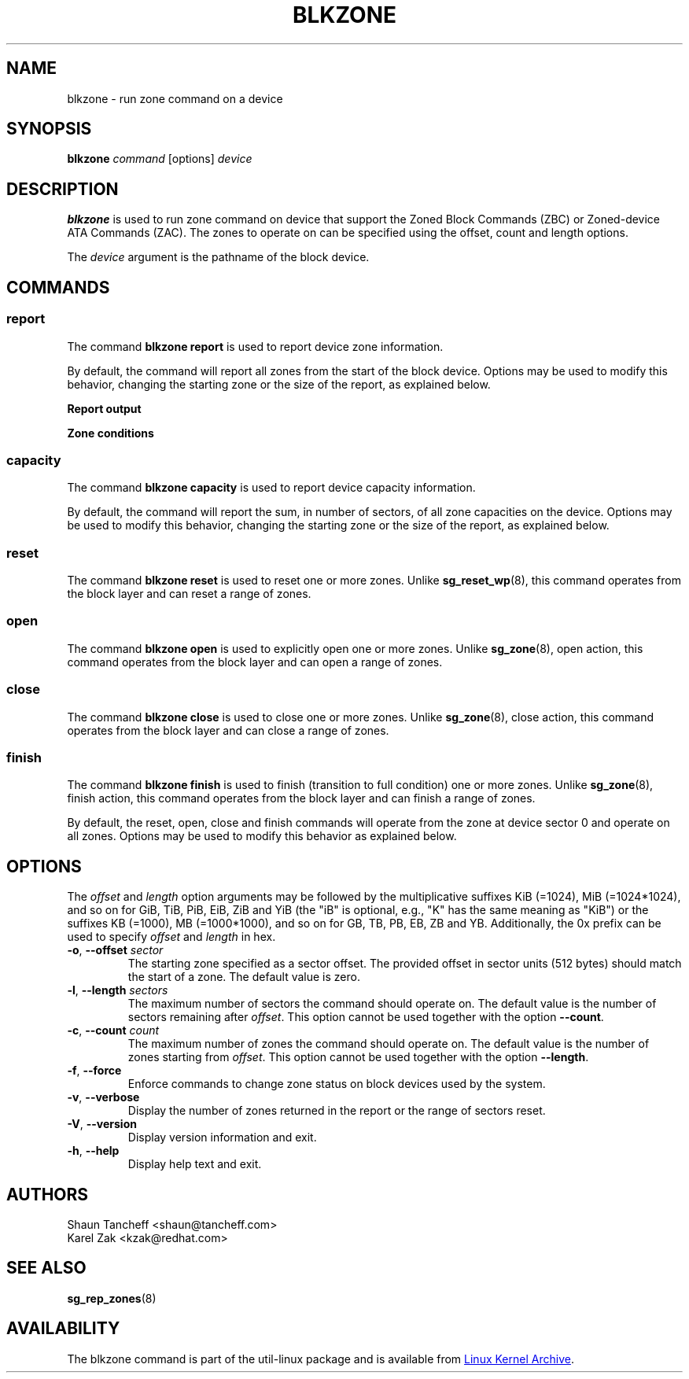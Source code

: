 .TH BLKZONE 8 "February 2017" "util-linux" "System Administration"
.SH NAME
blkzone \- run zone command on a device
.SH SYNOPSIS
.B blkzone
.I command
[options]
.I device
.SH DESCRIPTION
.B blkzone
is used to run zone command on device that support the Zoned Block Commands
(ZBC) or Zoned-device ATA Commands (ZAC). The zones to operate on can be
specified using the offset, count and length options.
.PP
The
.I device
argument is the pathname of the block device.
.SH COMMANDS
.SS report
The command \fBblkzone report\fP is used to report device zone information.
.PP
By default, the command will report all zones from the start of the
block device. Options may be used to modify this behavior, changing the
starting zone or the size of the report, as explained below.

.B Report output
.TS
tab(:);
l l.
start:Zone start sector
len:Zone length in number of sectors
cap:Zone capacity in number of sectors
wptr:Zone write pointer position
reset:Reset write pointer recommended
non-seq:Non-sequential write resources active
cond:Zone condition
type:Zone type
.TE

.B Zone conditions
.TS
tab(:);
l l.
cl:Closed
nw:Not write pointer
em:Empty
fu:Full
oe:Explicitly opened
oi:Implicitly opened
ol:Offline
ro:Read only
x?:Reserved conditions (should not be reported)
.TE

.SS capacity
The command \fBblkzone capacity\fP is used to report device capacity information.
.PP
By default, the command will report the sum, in number of sectors, of all
zone capacities on the device. Options may be used to modify this behavior,
changing the starting zone or the size of the report, as explained below.

.SS reset
The command \fBblkzone reset\fP is used to reset one or more zones. Unlike
.BR sg_reset_wp (8),
this command operates from the block layer and can reset a range of zones.

.SS open
The command \fBblkzone open\fP is used to explicitly open one or more zones.
Unlike
.BR sg_zone (8),
open action, this command operates from the block layer and can open a range
of zones.

.SS close
The command \fBblkzone close\fP is used to close one or more zones. Unlike
.BR sg_zone (8),
close action, this command operates from the block layer and can close a range
of zones.

.SS finish
The command \fBblkzone finish\fP is used to finish (transition to full condition)
one or more zones. Unlike
.BR sg_zone (8),
finish action, this command operates from the block layer and can finish a range
of zones.

.PP
By default, the reset, open, close and finish commands will operate from the zone
at device sector 0 and operate on all zones. Options may be used to modify this
behavior as explained below.

.SH OPTIONS
The
.I offset
and
.I length
option arguments may be followed by the multiplicative suffixes KiB (=1024),
MiB (=1024*1024), and so on for GiB, TiB, PiB, EiB, ZiB and YiB (the "iB" is
optional, e.g., "K" has the same meaning as "KiB") or the suffixes
KB (=1000), MB (=1000*1000), and so on for GB, TB, PB, EB, ZB and YB.
Additionally, the 0x prefix can be used to specify \fIoffset\fR and
\fIlength\fR in hex.
.TP
.BR \-o , " \-\-offset "\fIsector\fP
The starting zone specified as a sector offset. The provided offset in sector
units (512 bytes) should match the start of a zone. The default value is zero.
.TP
.BR \-l , " \-\-length "\fIsectors\fP
The maximum number of sectors the command should operate on. The default value
is the number of sectors remaining after \fIoffset\fR. This option cannot be
used together with the option \fB\-\-count\fP.
.TP
.BR \-c , " \-\-count "\fIcount\fP
The maximum number of zones the command should operate on. The default value
is the number of zones starting from \fIoffset\fR. This option cannot be
used together with the option \fB\-\-length\fP.
.TP
.BR \-f , " \-\-force"
Enforce commands to change zone status on block devices used by the system.
.TP
.BR \-v , " \-\-verbose"
Display the number of zones returned in the report or the range of sectors
reset.
.TP
.BR \-V , " \-\-version"
Display version information and exit.
.TP
.BR \-h , " \-\-help"
Display help text and exit.
.SH AUTHORS
.nf
Shaun Tancheff <shaun@tancheff.com>
Karel Zak <kzak@redhat.com>
.fi
.SH SEE ALSO
.BR sg_rep_zones (8)
.SH AVAILABILITY
The blkzone command is part of the util-linux package and is available from
.UR https://\:www.kernel.org\:/pub\:/linux\:/utils\:/util-linux/
Linux Kernel Archive
.UE .
